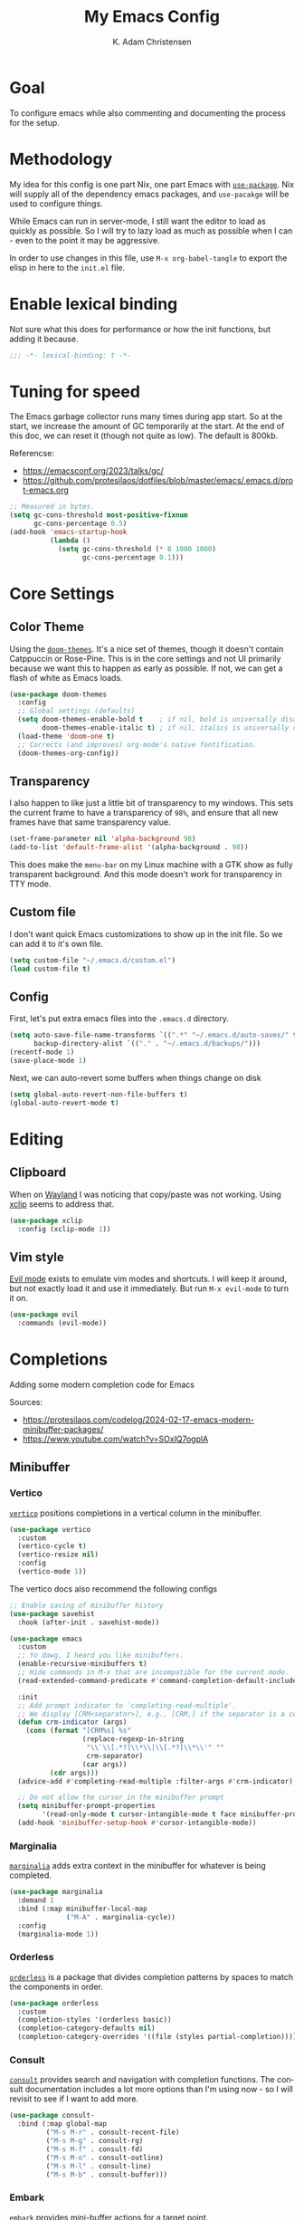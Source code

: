 #+title: My Emacs Config
#+author: K. Adam Christensen
#+language: en
#+property: header-args :emacs-lisp :tangle ./init.el :mkdirp yes

* Goal

To configure emacs while also commenting and documenting the process for the setup.

* Methodology

My idea for this config is one part Nix, one part Emacs with [[elisp:(describe-function 'use-package)][=use-package=]]. Nix will supply all of the dependency emacs packages, and =use-pacakge= will be used to configure things.

While Emacs can run in server-mode, I still want the editor to load as quickly as possible. So I will try to lazy load as much as possible when I can - even to the point it may be aggressive.

In order to use changes in this file, use =M-x org-babel-tangle= to export the elisp in here to the =init.el= file.

* Enable lexical binding

Not sure what this does for performance or how the init functions, but adding it because.

#+begin_src emacs-lisp
  ;;; -*- lexical-binding: t -*-
#+end_src

* Tuning for speed

The Emacs garbage collector runs many times during app start. So at the start, we increase the amount of GC temporarily at the start. At the end of this doc, we can reset it (though not quite as low). The default is 800kb.

Referencse:
  - https://emacsconf.org/2023/talks/gc/
  - https://github.com/protesilaos/dotfiles/blob/master/emacs/.emacs.d/prot-emacs.org

#+begin_src emacs-lisp
  ;; Measured in bytes.
  (setq gc-cons-threshold most-positive-fixnum
        gc-cons-percentage 0.5)
  (add-hook 'emacs-startup-hook
            (lambda ()
              (setq gc-cons-threshold (* 8 1000 1000)
                    gc-cons-percentage 0.1)))
#+end_src

* Core Settings

** Color Theme

Using the [[https://github.com/doomemacs/themes][=doom-themes=]]. It's a nice set of themes, though it doesn't contain Catppuccin or Rose-Pine. This is in the core settings and not UI primarily because we want this to happen as early as possible. If not, we can get a flash of white as Emacs loads.

#+begin_src emacs-lisp
  (use-package doom-themes
    :config
    ;; Global settings (defaults)
    (setq doom-themes-enable-bold t    ; if nil, bold is universally disabled
          doom-themes-enable-italic t) ; if nil, italics is universally disabled
    (load-theme 'doom-one t)
    ;; Corrects (and improves) org-mode's native fontification.
    (doom-themes-org-config))
#+end_src

** Transparency

I also happen to like just a little bit of transparency to my windows.  This sets the current frame to have a transparency of =98%=, and ensure that all new frames have that same transparency value.

#+begin_src emacs-lisp
  (set-frame-parameter nil 'alpha-background 98)
  (add-to-list 'default-frame-alist '(alpha-background . 98))
#+end_src

:NOTE:
This does make the =menu-bar= on my Linux machine with a GTK show as fully transparent background. And this mode doesn't work for transparency in TTY mode.
:END:

** Custom file

I don't want quick Emacs customizations to show up in the init file. So we can add it to it's own file.

#+begin_src emacs-lisp
  (setq custom-file "~/.emacs.d/custom.el")
  (load custom-file t)
#+end_src

** Config

First, let's put extra emacs files into the =.emacs.d= directory.

#+begin_src emacs-lisp
  (setq auto-save-file-name-transforms `((".*" "~/.emacs.d/auto-saves/" t))
        backup-directory-alist `(("." . "~/.emacs.d/backups/")))
  (recentf-mode 1)
  (save-place-mode 1)
#+end_src

Next, we can auto-revert some buffers when things change on disk

#+begin_src emacs-lisp
  (setq global-auto-revert-non-file-buffers t)
  (global-auto-revert-mode t)
#+end_src

* Editing

** Clipboard

When on [[https://wayland.freedesktop.org/][Wayland]] I was noticing that copy/paste was not working. Using [[https://elpa.gnu.org/packages/xclip.html][xclip]] seems to address that.

#+begin_src emacs-lisp
  (use-package xclip
    :config (xclip-mode 1))
#+end_src

** Vim style

[[https://github.com/emacs-evil/evil][Evil mode]] exists to emulate vim modes and shortcuts. I will keep it around, but not exactly load it and use it immediately. But run =M-x evil-mode= to turn it on.

#+begin_src emacs-lisp
  (use-package evil
    :commands (evil-mode))
#+end_src

* Completions

Adding some modern completion code for Emacs

Sources:
  - https://protesilaos.com/codelog/2024-02-17-emacs-modern-minibuffer-packages/
  - https://www.youtube.com/watch?v=SOxlQ7ogplA

** Minibuffer

*** Vertico

[[https://github.com/minad/vertico][=vertico=]] positions completions in a vertical column in the minibuffer.

#+begin_src emacs-lisp
  (use-package vertico
    :custom
    (vertico-cycle t)
    (vertico-resize nil)
    :config
    (vertico-mode 1))
#+end_src

The vertico docs also recommend the following configs

#+begin_src emacs-lisp
  ;; Enable saving of minibuffer history
  (use-package savehist
    :hook (after-init . savehist-mode))

  (use-package emacs
    :custom
    ;; Yo dawg, I heard you like minibuffers.
    (enable-recursive-minibuffers t)
    ;; Hide commands in M-x that are incompatible for the current mode.
    (read-extended-command-predicate #'command-completion-default-include-p)

    :init
    ;; Add prompt indicator to `completing-read-multiple'.
    ;; We display [CRM<separator>], e.g., [CRM,] if the separator is a comma.
    (defun crm-indicator (args)
      (cons (format "[CRM%s] %s"
                    (replace-regexp-in-string
                     "\\`\\[.*?]\\*\\|\\[.*?]\\*\\'" ""
                     crm-separator)
                    (car args))
            (cdr args)))
    (advice-add #'completing-read-multiple :filter-args #'crm-indicator)

    ;; Do not allow the cursor in the minibuffer prompt
    (setq minibuffer-prompt-properties
          '(read-only-mode t cursor-intangible-mode t face minibuffer-prompt))
    (add-hook 'minibuffer-setup-hook #'cursor-intangible-mode))
#+end_src

*** Marginalia

[[https://github.com/minad/marginalia][=marginalia=]] adds extra context in the minibuffer for whatever is being completed.

#+begin_src emacs-lisp
  (use-package marginalia
    :demand 1
    :bind (:map minibuffer-local-map
                ("M-A" . marginalia-cycle))
    :config
    (marginalia-mode 1))
#+end_src

*** Orderless

[[https://github.com/oantolin/orderless][=orderless=]] is a package that divides completion patterns by spaces to match the components in order.

#+begin_src emacs-lisp
  (use-package orderless
    :custom
    (completion-styles '(orderless basic))
    (completion-category-defaults nil)
    (completion-category-overrides '((file (styles partial-completion)))))
#+end_src

*** Consult

[[https://github.com/minad/consult][=consult=]] provides search and navigation with completion functions. The consult documentation includes a lot more options than I'm using now - so I will revisit to see if I want to add more.

#+begin_src emacs-lisp
  (use-package consult-
    :bind (:map global-map
           ("M-s M-r" . consult-recent-file)
           ("M-s M-g" . consult-rg)
           ("M-s M-f" . consult-fd)
           ("M-s M-o" . consult-outline)
           ("M-s M-l" . consult-line)
           ("M-s M-b" . consult-buffer)))
#+end_src

*** Embark

[[https://github.com/oantolin/embark][=embark=]] provides mini-buffer actions for a target point.

#+begin_src emacs-lisp
  (use-package embark
    :bind (("C-." . embark-act)         ;; pick some comfortable binding
           ("C-;" . embark-dwim)        ;; good alternative: M-.
           ("C-h B" . embark-bindings)) ;; alternative for `describe-bindings'
    :init
     ;; Optionally replace the key help with a completing-read interface
     (setq prefix-help-command #'embark-prefix-help-command)
    :config
    ;; Hide the mode line of the Embark live/completions buffers
    (add-to-list 'display-buffer-alist
                 '("\\`\\*Embark Collect \\(Live\\|Completions\\)\\*"
                   nil
                   (window-parameters (mode-line-format . none)))))
#+end_src

Then we can join embark and consult together

#+begin_src emacs-lisp
  (use-package embark-consult
    :hook
    (embark-collect-mode . consult-preview-at-point-mode))
#+end_src

** In-Buffer

*** Corfu

[[https://github.com/minad/corfu][=corfu=]] does in-buffer completions with a pop-up.

#+begin_src emacs-lisp
  (use-package corfu
    :config
    (global-corfu-mode 1))
#+end_src

In the regular Emacs config, we can make the =<TAB>= key trigger an autocomplete.

#+begin_src emacs-lisp
  (use-package emacs
    :custom (tab-always-indent 'complete))
#+end_src

The settings above work fine in GUI mode, but for terminal, we need a separate package for that.

#+begin_src emacs-lisp
  (unless (display-graphic-p)
    (use-package corfu-terminal
      :after corfu
      :config (corfu-terminal-mode 1)))
#+end_src

=corfu= can also use =orderless=, and since it's configured above, there isn't anything to worry about here.

*** Cape

[[https://github.com/minad/cape][=cape=]] provides additional =capf= backends. This is something to consider adding to my configuration.

* The UI

This is all of the UI tweaks - outside of themeing. The theme config happens early in the startup to avoid flashes of white if the theme were to load later in the init process.

** Basic Config

Some basic emacs stuff to add/remove UI to emacs.

#+begin_src emacs-lisp
  (use-package emacs
    :config
    (setq inhibit-startup-screen t      ; Don't show startup message
          confirm-kill-emacs 'y-or-n-p) ; Less typing when quitting

    (column-number-mode 1)
    (global-display-line-numbers-mode 1)
    (global-hl-line-mode 1)
    (global-visual-line-mode 1)

    (tool-bar-mode -1)

    (winner-mode 1))
#+end_src

** Nerd Icons

This package is nice if I want to enter in some =nerd-icons-insert=. It also has the benefit of adding Symbols for Nerd Font as a font for the regions where the font is applicable.

#+begin_src emacs-lisp
  (use-package nerd-icons
    :config
    (when (display-graphic-p)
      (nerd-icons-set-font)))
#+end_src

TODO(pope): Add icons for corfu and marginalia

** Ligatures

I like ligatures. So this sets those up for all programming modes.

#+begin_src emacs-lisp
  (use-package ligature
    :config
    ;; Enable all ligatures in programming modes
    (ligature-set-ligatures
     'prog-mode
     '("|||>" "<|||" "<==>" "<!--" "####" "~~>" "***" "||=" "||>"
       ":::" "::=" "=:=" "===" "==>" "=!=" "=>>" "=<<" "=/=" "!=="
       "!!." ">=>" ">>=" ">>>" ">>-" ">->" "->>" "-->" "---" "-<<"
       "<~~" "<~>" "<*>" "<||" "<|>" "<$>" "<==" "<=>" "<=<" "<->"
       "<--" "<-<" "<<=" "<<-" "<<<" "<+>" "</>" "###" "#_(" "..<"
       "..." "+++" "/==" "///" "_|_" "www" "&&" "^=" "~~" "~@" "~="
       "~>" "~-" "**" "*>" "*/" "||" "|}" "|]" "|=" "|>" "|-" "{|"
       "[|" "]#" "::" ":=" ":>" ":<" "$>" "==" "=>" "!=" "!!" ">:"
       ">=" ">>" ">-" "-~" "-|" "->" "--" "-<" "<~" "<*" "<|" "<:"
       "<$" "<=" "<>" "<-" "<<" "<+" "</" "#{" "#[" "#:" "#=" "#!"
       "##" "#(" "#?" "#_" "%%" ".=" ".-" ".." ".?" "+>" "++" "?:"
       "?=" "?." "??" ";;" "/*" "/=" "/>" "//" "__" "~~" "(*" "*)"
       "\\\\" "://"))
    (global-ligature-mode t))
#+end_src

* Programming

Lastly, let's add support for programming languages. =nix-mode= (and one with treesit) and =zig-mode= (and also with treesit) are installed through Nix and have auto-loads configured. So there isn't anything that we need to do here. The goal with installing =-mode= and =-ts-mode= packages is to use ts version as the main major mode, but still use features from the normal mode.

Speaking of treesit and treesitter, I do want Emacs to use the =-ts-mode= versions of major modes. With Emacs 29, there's a remap list where we can say instead of loading one mode, load the next. Learn more on the [[https://www.masteringemacs.org/article/how-to-get-started-tree-sitter][How to get started with tree-sitter article]] on /Mastering Emacs/ site.

#+begin_src emacs-lisp
  (setq major-mode-remap-alist
        '(
          (bash-mode . bash-ts-mode)
          (c-mode . c-ts-mode)
          (c++-mode . c++-ts-mode)
          (c-or-c++-mode . c-or-c++-ts-mode)
          (css-mode . css-ts-mode)
          (js-mode . js-ts-mode)
          (js2-mode . js-ts-mode)
          (java-mode . java-ts-mode)
          (json-mode . json-ts-mode)
          (ruby-mode . ruby-ts-mode)
          (nix-mode . nix-ts-mode)
          (python-mode . python-ts-mode)
          (typescript-mode . typescript-ts-mode)
          (yaml-mode . yaml-ts-mode)
          (zig-mode . zig-ts-mode)))
#+end_src

:NOTE:
Using =treesit-auto= is a common tool for doing the mapping above, but it also has code to download TreeSit parsers if they are not available. Nix already has those parsers - so I control adding through that. Thus, =treesit-auto= does more than I need and I can just keep it simple here.
:END:

Next up, there are some treesit modes that are available, but they do not autoload when visiting a buffer. So we shall address that next.

#+begin_src emacs-lisp
  (use-package go-ts-mode
    :mode "\\.go\\'")
  (use-package rust-ts-mode
    :mode "\\.rs\\'")
#+end_src

** LSP support with Eglot

For better code complete and code searching, we can use an LSP. =Eglot= gives us that library for doing the integration, and most things work right out of the box - especially for the =-mode= languages. But because I'm doing with the =-ts-mode= versions, there is some tweaking I need to do to propery map the ts-mode version to LSP.

#+begin_src emacs-lisp
  (with-eval-after-load 'eglot
    (dolist (el '((nix-ts-mode . ("nixd"))
                  (zig-ts-mode . ("zls"))))
      (add-to-list 'eglot-server-programs el)))
#+end_src

And we can auto-start =eglot= when some modes activate

#+begin_src emacs-lisp
  (use-package eglot-
    :hook ((c-ts-mode . eglot-ensure)
           (go-ts-mode . eglot-ensure)
           (nix-ts-mode . eglot-ensure)
           (rust-ts-mode . eglot-ensure)
           (zig-ts-mode . eglot-ensure)))
#+end_src

** Direnv support

I don't only use Nix for my config files - I also use it for all of my projects. Many/most of those projects use =direnv= to create a local environment where the tools needed to build the project are made available - including LSP servers. So to make things easy, we can have Emacs bring in those configurations automatically.

#+begin_src emacs-lisp
  (use-package direnv
    :config
    (direnv-mode))
#+end_src

** A Terminal

I have a complex terminal setup - it's where I tend to do most of my work, and so I use fancy (overlay complicated) TUIs and icons and settings - all of which can make =vterm= have problems displaying everything unless we tweak a few things. Some of the properties above like showing line numbers or a visual line don't make sense for a vterm session - so those get disable. The odd one though is =toggle-truncate-lines=. The Oh-My-Posh prompt can cause the line (which should be on just one line) break to another line. Then there are TUI apps like =lazygit= which can also exibit this longer-than-one-line issue. Truncating - while not perfect, does a better job of making things readible and usable.

#+begin_src emacs-lisp
  (use-package vterm
    :commands (vterm)
    :config
    (add-hook 'vterm-mode-hook
              (lambda ()
                (display-line-numbers-mode -1)
                (visual-line-mode -1)
                (toggle-truncate-lines 1))))
#+end_src
